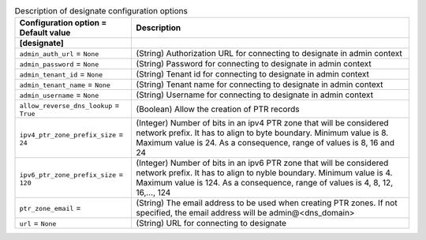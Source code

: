 ..
    Warning: Do not edit this file. It is automatically generated from the
    software project's code and your changes will be overwritten.

    The tool to generate this file lives in openstack-doc-tools repository.

    Please make any changes needed in the code, then run the
    autogenerate-config-doc tool from the openstack-doc-tools repository, or
    ask for help on the documentation mailing list, IRC channel or meeting.

.. _neutron-designate:

.. list-table:: Description of designate configuration options
   :header-rows: 1
   :class: config-ref-table

   * - Configuration option = Default value
     - Description
   * - **[designate]**
     -
   * - ``admin_auth_url`` = ``None``
     - (String) Authorization URL for connecting to designate in admin context
   * - ``admin_password`` = ``None``
     - (String) Password for connecting to designate in admin context
   * - ``admin_tenant_id`` = ``None``
     - (String) Tenant id for connecting to designate in admin context
   * - ``admin_tenant_name`` = ``None``
     - (String) Tenant name for connecting to designate in admin context
   * - ``admin_username`` = ``None``
     - (String) Username for connecting to designate in admin context
   * - ``allow_reverse_dns_lookup`` = ``True``
     - (Boolean) Allow the creation of PTR records
   * - ``ipv4_ptr_zone_prefix_size`` = ``24``
     - (Integer) Number of bits in an ipv4 PTR zone that will be considered network prefix. It has to align to byte boundary. Minimum value is 8. Maximum value is 24. As a consequence, range of values is 8, 16 and 24
   * - ``ipv6_ptr_zone_prefix_size`` = ``120``
     - (Integer) Number of bits in an ipv6 PTR zone that will be considered network prefix. It has to align to nyble boundary. Minimum value is 4. Maximum value is 124. As a consequence, range of values is 4, 8, 12, 16,..., 124
   * - ``ptr_zone_email`` =
     - (String) The email address to be used when creating PTR zones. If not specified, the email address will be admin@<dns_domain>
   * - ``url`` = ``None``
     - (String) URL for connecting to designate
